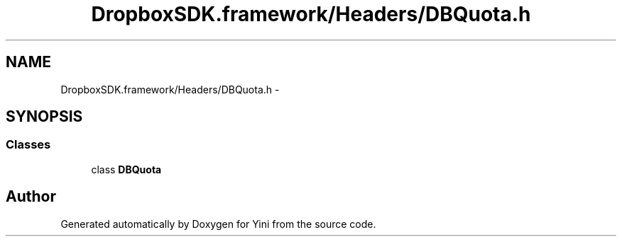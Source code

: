 .TH "DropboxSDK.framework/Headers/DBQuota.h" 3 "Thu Aug 9 2012" "Version 1.0" "Yini" \" -*- nroff -*-
.ad l
.nh
.SH NAME
DropboxSDK.framework/Headers/DBQuota.h \- 
.SH SYNOPSIS
.br
.PP
.SS "Classes"

.in +1c
.ti -1c
.RI "class \fBDBQuota\fP"
.br
.in -1c
.SH "Author"
.PP 
Generated automatically by Doxygen for Yini from the source code\&.
